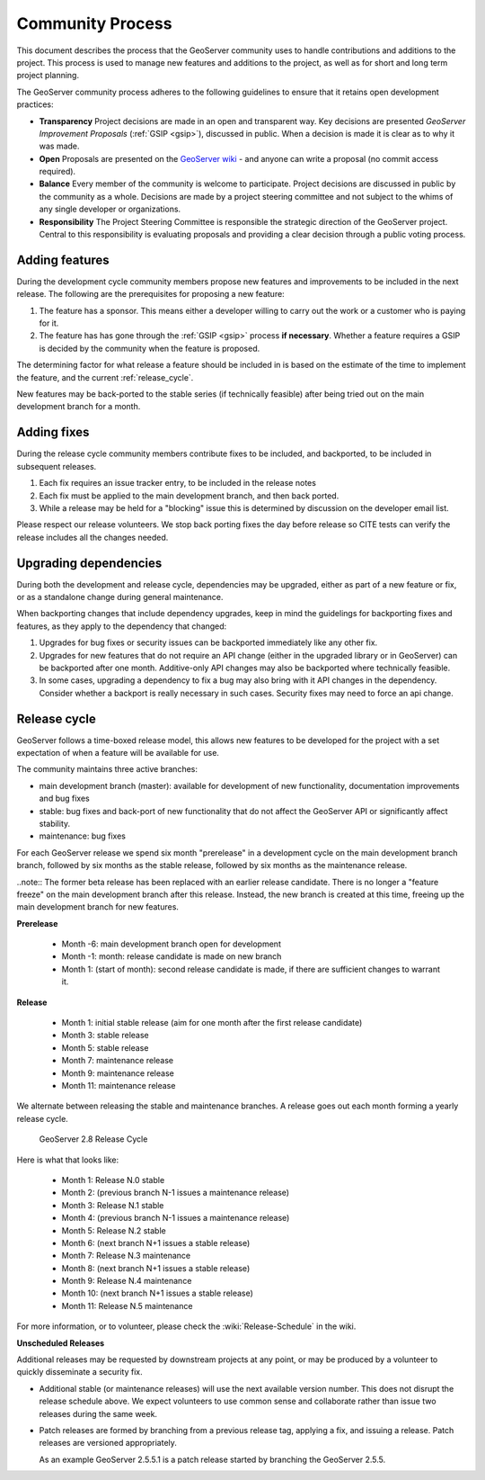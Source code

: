 .. _community_process:

Community Process
=================

This document describes the process that the GeoServer community uses to handle
contributions and additions to the project. This process is used to manage 
new features and additions to the project, as well as for short and long term 
project planning.

The GeoServer community process adheres to the following guidelines to ensure 
that it retains open development practices:

* **Transparency** 
  Project decisions are made in an open and transparent way. Key decisions are presented *GeoServer Improvement Proposals* (:ref:`GSIP <gsip>`), discussed in public. When a decision is made it is clear as to why it was made.

* **Open**
  Proposals are presented on the `GeoServer wiki <https://github.com/geoserver/geoserver/wiki>`__ - and anyone can write a proposal (no commit access required).
  
* **Balance**
  Every member of the community is welcome to participate. Project decisions
  are discussed in public by the community as a whole. Decisions are made by a project steering committee and not subject to the whims of any single developer or organizations.
  
* **Responsibility**
  The Project Steering Committee is responsible the strategic direction of the GeoServer project. Central to this responsibility is evaluating proposals and providing a clear decision through a public voting process.

Adding features
^^^^^^^^^^^^^^^

During the development cycle community members propose new features and improvements to 
be included in the next release. The following are the prerequisites for proposing a 
new feature:

#. The feature has a sponsor. This means either a developer willing to carry out
   the work or a customer who is paying for it.
#. The feature has has gone through the :ref:`GSIP <gsip>` process 
   **if necessary**. Whether a feature requires a GSIP is decided by the 
   community when the feature is proposed.

The determining factor for what release a feature should be included in is based on the estimate of the time to implement the feature, and the current :ref:`release_cycle`.

New features may be back-ported to the stable series (if technically feasible) after being tried out on the main development branch for a month.

Adding fixes
^^^^^^^^^^^^

During the release cycle community members contribute fixes to be included, and backported, to be included in subsequent releases. 

#. Each fix requires an issue tracker entry, to be included in the release notes
#. Each fix must be applied to the main development branch, and then back ported.
#. While a release may be held for a "blocking" issue this is determined by discussion on the developer email list.

Please respect our release volunteers. We stop back porting fixes the day before release so CITE tests can verify the release includes all the changes needed.

Upgrading dependencies
^^^^^^^^^^^^^^^^^^^^^^

During both the development and release cycle, dependencies may be upgraded, either as part of a new feature or fix, or as a standalone change during general maintenance.

When backporting changes that include dependency upgrades, keep in mind the guidelings for backporting fixes and features, as they apply to the dependency that changed:

#. Upgrades for bug fixes or security issues can be backported immediately like any other fix. 
#. Upgrades for new features that do not require an API change (either in the upgraded library or in GeoServer) can be backported after one month. Additive-only API changes may also be backported where technically feasible.
#. In some cases, upgrading a dependency to fix a bug may also bring with it API changes in the dependency. Consider whether a backport is really necessary in such cases. Security fixes may need to force an api change.

.. _release_cycle:

Release cycle
^^^^^^^^^^^^^

GeoServer follows a time-boxed release model, this allows new features to be developed for the project with a set expectation of when a feature will be available for use.

The community maintains three active branches:

* main development branch (master): available for development of new functionality, documentation improvements and bug fixes
* stable: bug fixes and back-port of new functionality that do not affect the GeoServer API or significantly affect stability.
* maintenance: bug fixes

For each GeoServer release we spend six month "prerelease" in a development cycle on the main development branch branch, followed by six months as the stable release, followed by six months as the maintenance release.

..note:: The former beta release has been replaced with an earlier release candidate. There is no longer a "feature freeze" on the main development branch after this release. Instead, the new branch is created at this time, freeing up the main development branch for new features.

**Prerelease**

  * Month -6: main development branch open for development
  * Month -1: month:  release candidate is made on new branch
  * Month 1: (start of month): second release candidate is made, if there are sufficient changes to warrant it.

**Release**
   
  * Month 1: initial stable release (aim for one month after the first release candidate)
  * Month 3: stable release
  * Month 5: stable release
  * Month 7: maintenance release
  * Month 9: maintenance release
  * Month 11: maintenance release

We alternate between releasing the stable and maintenance branches. A release goes out each month forming a yearly release cycle.

.. figure:: release-cycle.png
   
   GeoServer 2.8 Release Cycle

Here is what that looks like:

  * Month 1: Release N.0 stable 
  * Month 2: (previous branch N-1 issues a maintenance release)
  * Month 3: Release N.1 stable
  * Month 4: (previous branch N-1 issues a maintenance release)
  * Month 5: Release N.2 stable
  * Month 6: (next branch N+1 issues a stable release)
  * Month 7: Release N.3 maintenance
  * Month 8: (next branch N+1 issues a stable release)
  * Month 9: Release N.4 maintenance
  * Month 10: (next branch N+1 issues a stable release)
  * Month 11: Release N.5 maintenance

For more information, or to volunteer, please check the :wiki:`Release-Schedule` in the wiki.

**Unscheduled Releases**

Additional releases may be requested by downstream projects at any point, or may be produced by a volunteer to quickly disseminate a security fix.

* Additional stable (or maintenance releases) will use the next available version number. This does not disrupt the release schedule above. We expect volunteers to use common sense and collaborate rather than issue two releases during the same week.
* Patch releases are formed by branching from a previous release tag, applying a fix, and issuing a release. Patch releases are versioned appropriately.
  
  As an example GeoServer 2.5.5.1 is a patch release started by branching the GeoServer 2.5.5.


